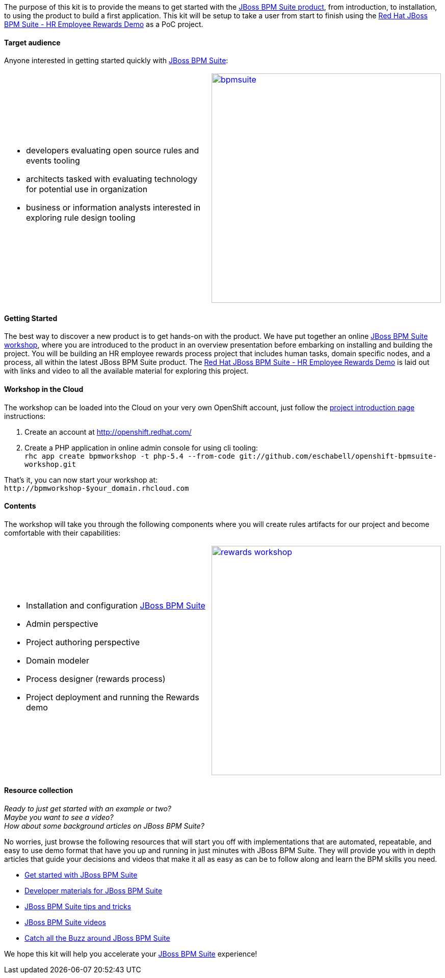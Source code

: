 The purpose of this kit is to provide the means to get started with the link:/products/bpmsuite/overview/[JBoss BPM Suite product], from introduction, to installation, to using the product to build a first application. This kit will be setup to take a user from start to finish using the https://github.com/jbossdemocentral/bpms-rewards-demo[Red Hat JBoss BPM Suite - HR Employee Rewards Demo] as a PoC project.

==== Target audience
Anyone interested in getting started quickly with link:/products/bpmsuite/overview/[JBoss BPM Suite]:

[cols="2*"]
|===

a|

* developers evaluating open source rules and events tooling
* architects tasked with evaluating technology for potential use in organization
* business or information analysts interested in exploring rule design tooling
|image:http://4.bp.blogspot.com/-Pl0SJAbmcgs/U_Jdhsm3-wI/AAAAAAAAZU4/OSjnSG8FKxk/s1600/bpmsuite.png[float="right", 450, link="http://4.bp.blogspot.com/-Pl0SJAbmcgs/U_Jdhsm3-wI/AAAAAAAAZU4/OSjnSG8FKxk/s1600/bpmsuite.png"]
|===

==== Getting Started
The best way to discover a new product is to get hands-on with the product. We have put together an online http://bpmworkshop-onthe.rhcloud.com/workshops.html#/[JBoss BPM Suite workshop], where you are introduced to the product in an overview presentation before embarking on installing and building the project. You will be building an HR employee rewards process project that includes human tasks, domain specific nodes, and a process, all within the latest JBoss BPM Suite product. The http://bpmworkshop-onthe.rhcloud.com/workshops.html#/5[Red Hat JBoss BPM Suite - HR Employee Rewards Demo] is laid out with links and video to all the available material for exploring this project.

==== Workshop in the Cloud
The workshop can be loaded into the Cloud on your very own OpenShift account, just follow the https://github.com/eschabell/openshift-bpmsuite-workshop[project introduction page] instructions:

. Create an account at http://openshift.redhat.com/
. Create a PHP application in online admin console for using cli tooling: +
`rhc app create bpmworkshop -t php-5.4 --from-code git://github.com/eschabell/openshift-bpmsuite-workshop.git`

That's it, you can now start your workshop at: +
`\http://bpmworkshop-$your_domain.rhcloud.com`

==== Contents
The workshop will take you through the following components where you will create rules artifacts for our project and become comfortable with their capabilities:

[cols="2*"]
|===

a|

* Installation and configuration link:/products/bpmsuite/overview/[JBoss BPM Suite]
* Admin perspective
* Project authoring perspective
* Domain modeler
* Process designer (rewards process)
* Project deployment and running the Rewards demo
|image:http://4.bp.blogspot.com/-L6_bfbcNueM/U_Jd5sI9ZZI/AAAAAAAAZVA/qgOgC1aQ93w/s1600/rewards-workshop.png[float="right", 450, link="http://4.bp.blogspot.com/-L6_bfbcNueM/U_Jd5sI9ZZI/AAAAAAAAZVA/qgOgC1aQ93w/s1600/rewards-workshop.png"]
|===

==== Resource collection
_Ready to just get started with an example or two?_ +
_Maybe you want to see a video?_ +
_How about some background articles on JBoss BPM Suite?_ +

No worries, just browse the following resources that will start you off with implementations that are automated, repeatable, and easy to use demo format that have you up and running in just minutes with JBoss BPM Suite. They will provide you with in depth articles that guide your decisions and videos that make it all as easy as can be to follow along and learn the BPM skills you need.

* link:/products/bpmsuite/get-started/[Get started with JBoss BPM Suite]
* link:/products/bpmsuite/developer-materials/#!projectCode=bpmsuite[Developer materials for JBoss BPM Suite]
* http://www.schabell.org/search/label/Tips%26Tricks[JBoss BPM Suite tips and tricks]
* http://www.schabell.org/search/label/Video[JBoss BPM Suite videos]
* link:/products/bpmsuite/overview/#buzz[Catch all the Buzz around JBoss BPM Suite]

We hope this kit will help you accelerate your link:/products/bpmsuite/overview/[JBoss BPM Suite] experience!